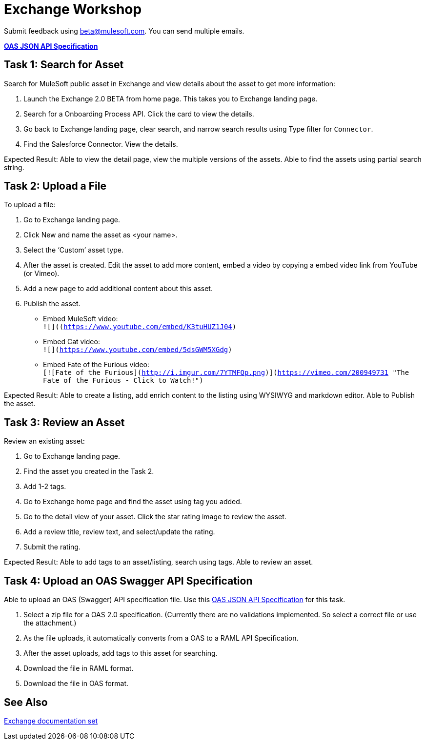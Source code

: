 = Exchange Workshop

Submit feedback using beta@mulesoft.com. You can send multiple emails.

*link:_attachments/index.json.zip[OAS JSON API Specification]*

== Task 1: Search for Asset 

Search for MuleSoft public asset in Exchange and view details about the asset to get more information:

. Launch the Exchange 2.0 BETA from home page. This takes you to Exchange landing page. 
. Search for a Onboarding Process API. Click the card to view the details.
. Go back to Exchange landing page, clear search, and narrow search results using Type filter for `Connector`.
. Find the Salesforce Connector. View the details. 

Expected Result: Able to view the detail page, view the multiple versions of the assets. Able to find the assets using partial search string. 

== Task 2: Upload a File

To upload a file:

. Go to Exchange landing page. 
. Click New and name the asset as <your name>. 
. Select the ‘Custom’ asset type.
. After the asset is created. Edit the asset to add more content, embed a video by copying a embed video link from YouTube (or Vimeo). 
. Add a new page to add additional content about this asset. 
. Publish the asset.

* Embed MuleSoft video: +
`![]((https://www.youtube.com/embed/K3tuHUZ1J04)`
* Embed Cat video: +
`![](https://www.youtube.com/embed/5dsGWM5XGdg)`
* Embed Fate of the Furious video: +
`[![Fate of the Furious](http://i.imgur.com/7YTMFQp.png)](https://vimeo.com/200949731 "The Fate of the Furious - Click to Watch!")`

Expected Result: Able to create a listing, add enrich content to the listing using WYSIWYG and markdown editor. Able to Publish the asset. 

== Task 3: Review an Asset

Review an existing asset:

. Go to Exchange landing page. 
. Find the asset you created in the Task 2. 
. Add 1-2 tags. 
. Go to Exchange home page and find the asset using tag you added. 
. Go to the detail view of your asset. Click the star rating image to review the asset. 
. Add a review title, review text, and select/update the rating.
. Submit the rating. 

Expected Result: Able to add tags to an asset/listing, search using tags. Able to review an asset. 

== Task 4: Upload an OAS Swagger API Specification

Able to upload an OAS (Swagger) API specification file. Use this link:_attachments/index.json.zip[OAS JSON API Specification] for this task. 

. Select a zip file for a OAS 2.0 specification. (Currently there are no validations implemented. So select a correct file or use the attachment.)
. As the file uploads, it automatically converts from 
a OAS to a RAML API Specification. 
. After the asset uploads, add tags to this asset for searching. 
. Download the file in RAML format. 
. Download the file in OAS format.

== See Also

link:/anypoint-exchange/[Exchange documentation set]

